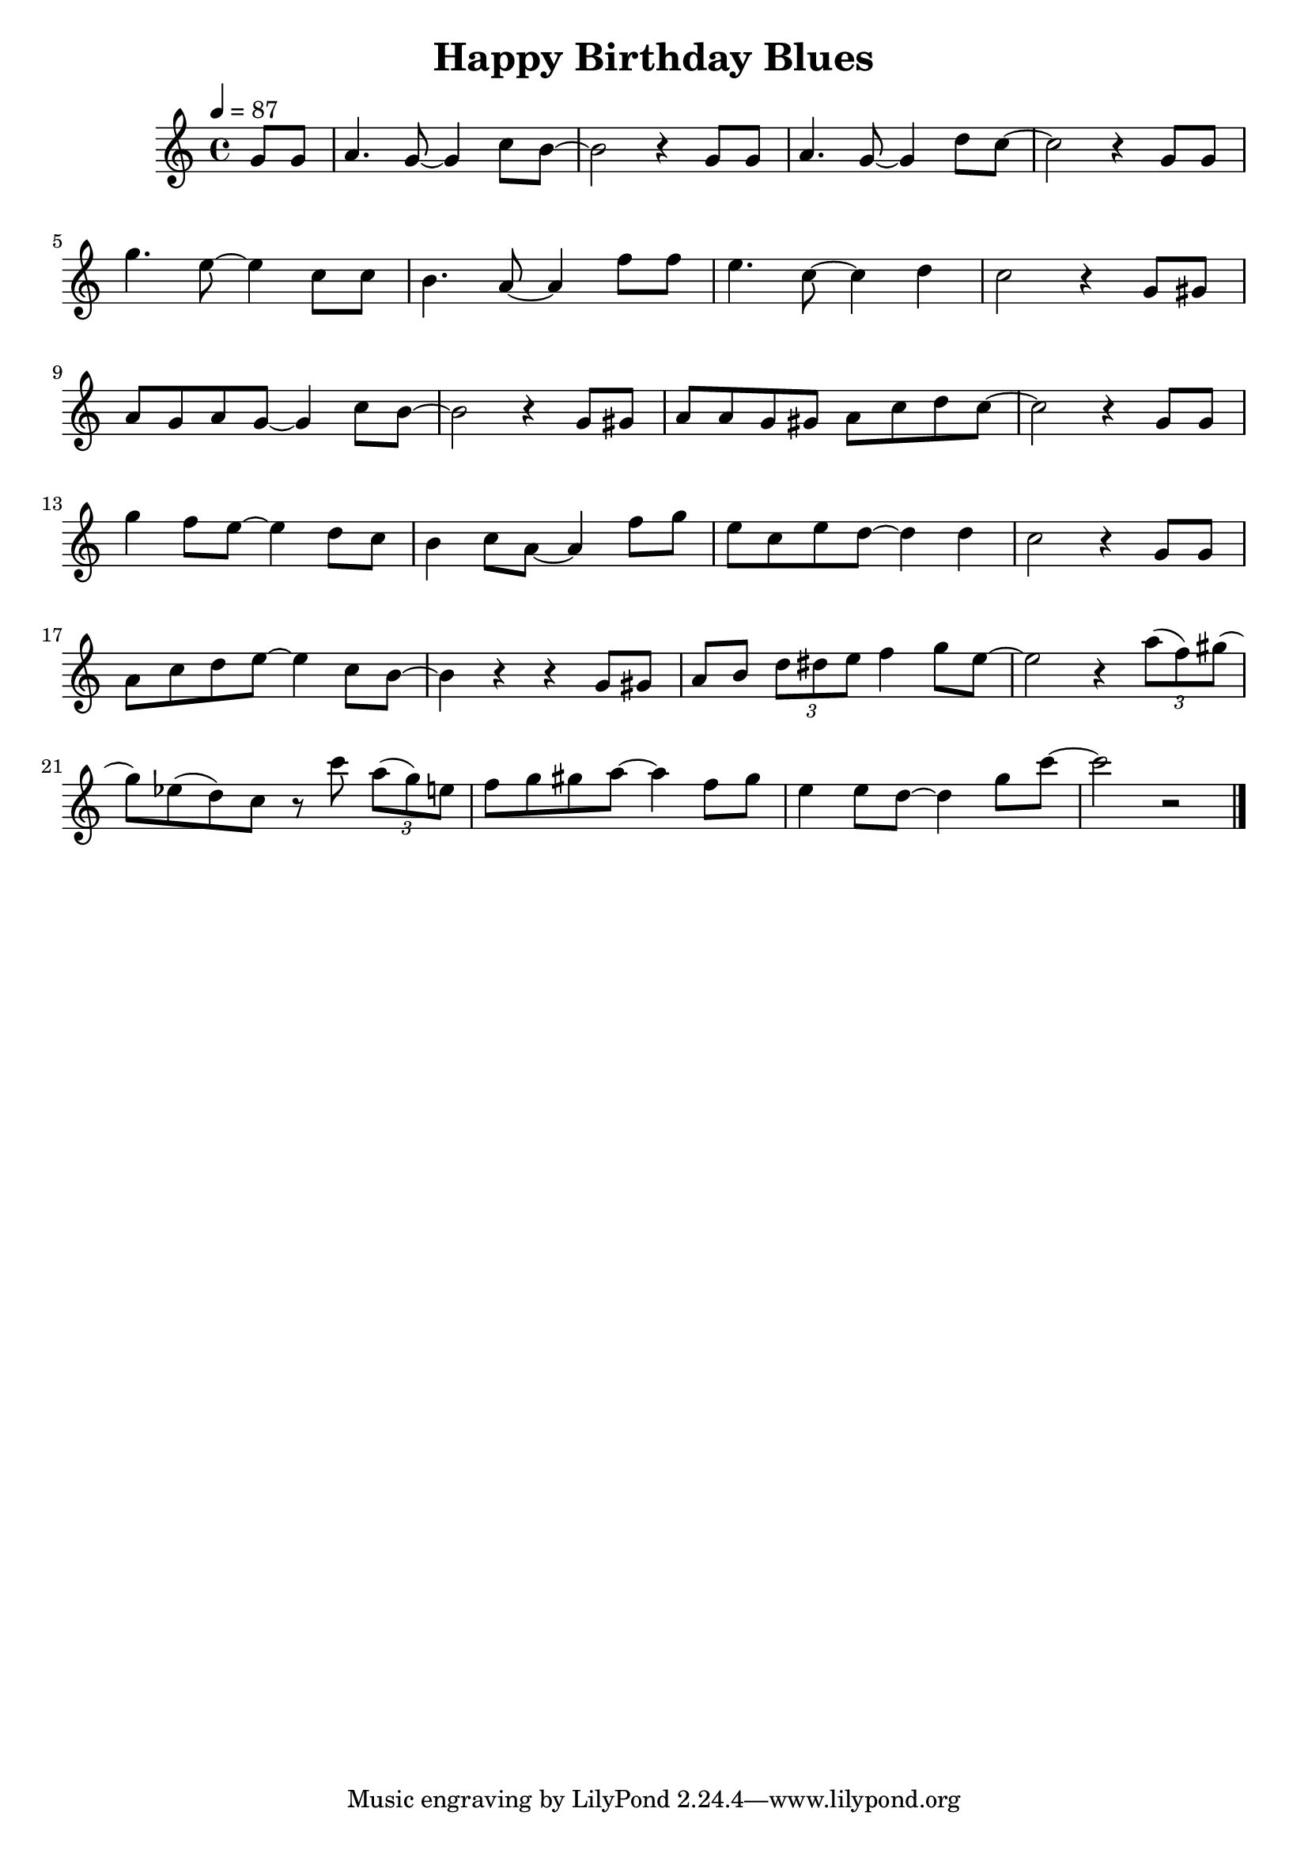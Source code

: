 \version "2.23.0"

\header {
  title = "Happy Birthday Blues"
}


\layout {
    \context {
      \Score
      \override SpacingSpanner.base-shortest-duration = #(ly:make-moment 1/16)
    }
}

\new Staff \relative {
    \tempo 4 = 87
    \key c \major
    \time 4/4

    \partial 4 g'8 g 
    a4. g8~ g4 c8 b~
    b2 r4 g8 g
    a4. g8~ g4 d'8 c~
    c2 r4 g8 g

    g'4. e8~ e4 c8 c
    b4. a8~ a4 f'8 f
    e4. c8~ c4 d
    c2 r4 g8 gis
    a g a g~ g4 c8 b~

    b2 r4 g8 gis
    a a g gis a c d c~
    c2 r4 g8 g
    g'4 f8 e~ e4 d8 c


    b4 c8 a~ a4 f'8 g
    e c e d~ d4 d
    c2 r4 g8 g
    a c d e~ e4 c8 b~

    b4 r4 r g8 gis
    a b \tuplet 3/2 { d dis e } f4 g8 e~
    e2 r4 \tuplet 3/2 { a8( f) gis() }
    g8) ees( d) c r c' \tuplet 3/2 { a( g) e }

    f8 g gis a~ a4 f8 gis
    e4 e8 d~ d4 g8 c~
    c2 r2
    


    \bar "|."


}
